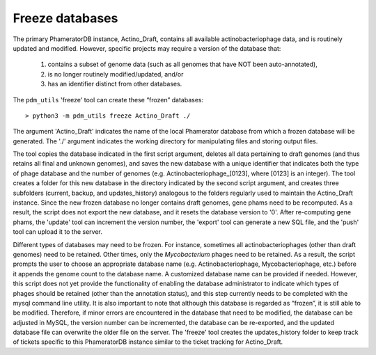 Freeze databases
================

The primary PhameratorDB instance, Actino_Draft, contains all available actinobacteriophage data, and is routinely updated and modified. However, specific projects may require a version of the database that:

    1. contains a subset of genome data (such as all genomes that have NOT been auto-annotated),

    2. is no longer routinely modified/updated, and/or

    3. has an identifier distinct from other databases.


The ``pdm_utils`` 'freeze' tool can create these “frozen” databases::

    > python3 -m pdm_utils freeze Actino_Draft ./

The argument 'Actino_Draft' indicates the name of the local Phamerator database from which a frozen database will be generated. The './' argument indicates the working directory for manipulating files and storing output files.

The tool copies the database indicated in the first script argument, deletes all data pertaining to draft genomes (and thus retains all final and unknown genomes), and saves the new database with a unique identifier that indicates both the type of phage database and the number of genomes (e.g. Actinobacteriophage_[0123], where [0123] is an integer). The tool creates a folder for this new database in the directory indicated by the second script argument, and creates three subfolders (current, backup, and updates_history) analogous to the folders regularly used to maintain the Actino_Draft instance. Since the new frozen database no longer contains draft genomes, gene phams need to be recomputed. As a result, the script does not export the new database, and it resets the database version to '0'. After re-computing gene phams, the 'update' tool can increment the version number, the 'export' tool can generate a new SQL file, and the 'push' tool can upload it to the server.

Different types of databases may need to be frozen. For instance, sometimes all actinobacteriophages (other than draft genomes) need to be retained. Other times, only the *Mycobacterium* phages need to be retained. As a result, the script prompts the user to choose an appropriate database name (e.g. Actinobacteriophage, Mycobacteriophage, etc.) before it appends the genome count to the database name. A customized database name can be provided if needed. However, this script does not yet provide the functionality of enabling the database administrator to indicate which types of phages should be retained (other than the annotation status), and this step currently needs to be completed with the mysql command line utility. It is also important to note that although this database is regarded as “frozen”, it is still able to be modified. Therefore, if minor errors are encountered in the database that need to be modified, the database can be adjusted in MySQL, the version number can be incremented, the database can be re-exported, and the updated database file can overwrite the older file on the server. The 'freeze' tool creates the updates_history folder to keep track of tickets specific to this PhameratorDB instance similar to the ticket tracking for Actino_Draft.
